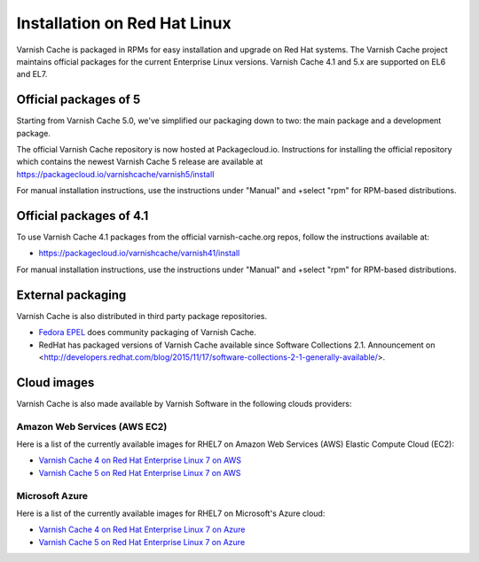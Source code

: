 .. _install_redhat:

Installation on Red Hat Linux
=============================

Varnish Cache is packaged in RPMs for easy installation and upgrade on Red Hat
systems. The Varnish Cache project maintains official packages for the current
Enterprise Linux versions. Varnish Cache 4.1 and 5.x are supported on EL6 and EL7.

Official packages of 5
----------------------

Starting from Varnish Cache 5.0, we've simplified our packaging down to two:
the main package and a development package.

The official Varnish Cache repository is now hosted at Packagecloud.io.
Instructions for installing the official repository which contains the newest 
Varnish Cache 5 release are available at https://packagecloud.io/varnishcache/varnish5/install

For manual installation instructions, use the instructions under "Manual" and
+select "rpm" for RPM-based distributions.

Official packages of 4.1
------------------------

To use Varnish Cache 4.1 packages from the official varnish-cache.org repos,
follow the instructions available at:

* https://packagecloud.io/varnishcache/varnish41/install

For manual installation instructions, use the instructions under "Manual" and
+select "rpm" for RPM-based distributions.

External packaging
------------------

Varnish Cache is also distributed in third party package repositories.

.. _`Fedora EPEL`: https://fedoraproject.org/wiki/EPEL

* `Fedora EPEL`_ does community packaging of Varnish Cache.

* RedHat has packaged versions of Varnish Cache available since Software Collections 2.1. Announcement on <http://developers.redhat.com/blog/2015/11/17/software-collections-2-1-generally-available/>.


Cloud images
------------

Varnish Cache is also made available by Varnish Software in the following 
clouds providers:


Amazon Web Services (AWS EC2)
.............................

Here is a list of the currently available images for RHEL7 on 
Amazon Web Services (AWS) Elastic Compute Cloud (EC2):

* `Varnish Cache 4 on Red Hat Enterprise Linux 7 on AWS`_
* `Varnish Cache 5 on Red Hat Enterprise Linux 7 on AWS`_

.. _`Varnish Cache 4 on Red Hat Enterprise Linux 7 on AWS`: https://aws.amazon.com/marketplace/pp/B01H2061O4
.. _`Varnish Cache 5 on Red Hat Enterprise Linux 7 on AWS`: https://aws.amazon.com/marketplace/pp/B01MR09UKM


Microsoft Azure
...............

Here is a list of the currently available images for RHEL7 on 
Microsoft's Azure cloud:

* `Varnish Cache 4 on Red Hat Enterprise Linux 7 on Azure`_
* `Varnish Cache 5 on Red Hat Enterprise Linux 7 on Azure`_

.. _`Varnish Cache 4 on Red Hat Enterprise Linux 7 on Azure`: https://azuremarketplace.microsoft.com/en-us/marketplace/apps/varnish.varnish-cache-redhat
.. _`Varnish Cache 5 on Red Hat Enterprise Linux 7 on Azure`: https://azuremarketplace.microsoft.com/en-us/marketplace/apps/varnish.varnish-cache-5-redhat
